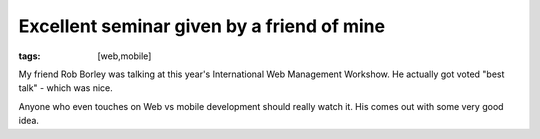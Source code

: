 Excellent seminar given by a friend of mine
###########################################
:tags:  [web,mobile]

My friend Rob Borley was talking at this year's International Web
Management Workshow. He actually got voted "best talk" - which was nice.

Anyone who even touches on Web vs mobile development should really watch
it. His comes out with some very good idea.

.. raw:: html

   <iframe src="https://player.vimeo.com/video/44618744?title=0&amp;byline=0&amp;portrait=0&amp;color=ff9933" width="400" height="300" frameborder="0" webkitAllowFullScreen mozallowfullscreen allowFullScreen></iframe>


